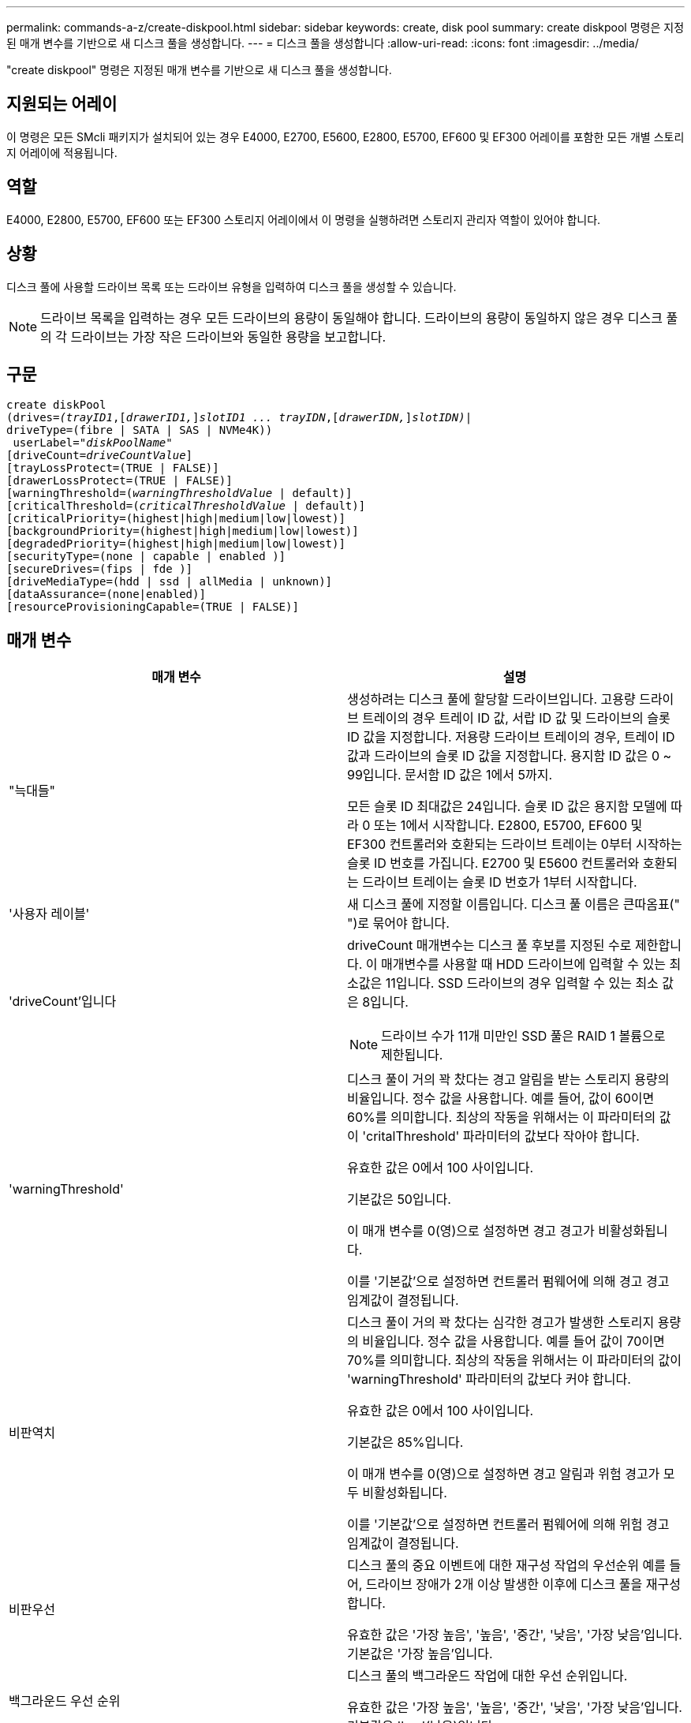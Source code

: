 ---
permalink: commands-a-z/create-diskpool.html 
sidebar: sidebar 
keywords: create, disk pool 
summary: create diskpool 명령은 지정된 매개 변수를 기반으로 새 디스크 풀을 생성합니다. 
---
= 디스크 풀을 생성합니다
:allow-uri-read: 
:icons: font
:imagesdir: ../media/


[role="lead"]
"create diskpool" 명령은 지정된 매개 변수를 기반으로 새 디스크 풀을 생성합니다.



== 지원되는 어레이

이 명령은 모든 SMcli 패키지가 설치되어 있는 경우 E4000, E2700, E5600, E2800, E5700, EF600 및 EF300 어레이를 포함한 모든 개별 스토리지 어레이에 적용됩니다.



== 역할

E4000, E2800, E5700, EF600 또는 EF300 스토리지 어레이에서 이 명령을 실행하려면 스토리지 관리자 역할이 있어야 합니다.



== 상황

디스크 풀에 사용할 드라이브 목록 또는 드라이브 유형을 입력하여 디스크 풀을 생성할 수 있습니다.

[NOTE]
====
드라이브 목록을 입력하는 경우 모든 드라이브의 용량이 동일해야 합니다. 드라이브의 용량이 동일하지 않은 경우 디스크 풀의 각 드라이브는 가장 작은 드라이브와 동일한 용량을 보고합니다.

====


== 구문

[source, cli, subs="+macros"]
----
create diskPool
(drives=pass:quotes[_(trayID1_],pass:quotes[[_drawerID1,_]]pass:quotes[_slotID1 ... trayIDN_],pass:quotes[[_drawerIDN,_]]pass:quotes[_slotIDN)_]|
driveType=(fibre | SATA | SAS | NVMe4K))
 userLabel=pass:quotes[_"diskPoolName"_]
[driveCount=pass:quotes[_driveCountValue_]]
[trayLossProtect=(TRUE | FALSE)]
[drawerLossProtect=(TRUE | FALSE)]
[warningThreshold=(pass:quotes[_warningThresholdValue_] | default)]
[criticalThreshold=(pass:quotes[_criticalThresholdValue_] | default)]
[criticalPriority=(highest|high|medium|low|lowest)]
[backgroundPriority=(highest|high|medium|low|lowest)]
[degradedPriority=(highest|high|medium|low|lowest)]
[securityType=(none | capable | enabled )]
[secureDrives=(fips | fde )]
[driveMediaType=(hdd | ssd | allMedia | unknown)]
[dataAssurance=(none|enabled)]
[resourceProvisioningCapable=(TRUE | FALSE)]
----


== 매개 변수

|===
| 매개 변수 | 설명 


 a| 
"늑대들"
 a| 
생성하려는 디스크 풀에 할당할 드라이브입니다. 고용량 드라이브 트레이의 경우 트레이 ID 값, 서랍 ID 값 및 드라이브의 슬롯 ID 값을 지정합니다. 저용량 드라이브 트레이의 경우, 트레이 ID 값과 드라이브의 슬롯 ID 값을 지정합니다. 용지함 ID 값은 0 ~ 99입니다. 문서함 ID 값은 1에서 5까지.

모든 슬롯 ID 최대값은 24입니다. 슬롯 ID 값은 용지함 모델에 따라 0 또는 1에서 시작합니다. E2800, E5700, EF600 및 EF300 컨트롤러와 호환되는 드라이브 트레이는 0부터 시작하는 슬롯 ID 번호를 가집니다. E2700 및 E5600 컨트롤러와 호환되는 드라이브 트레이는 슬롯 ID 번호가 1부터 시작합니다.



 a| 
'사용자 레이블'
 a| 
새 디스크 풀에 지정할 이름입니다. 디스크 풀 이름은 큰따옴표(" ")로 묶어야 합니다.



 a| 
'driveCount'입니다
 a| 
driveCount 매개변수는 디스크 풀 후보를 지정된 수로 제한합니다. 이 매개변수를 사용할 때 HDD 드라이브에 입력할 수 있는 최소값은 11입니다. SSD 드라이브의 경우 입력할 수 있는 최소 값은 8입니다.

[NOTE]
====
드라이브 수가 11개 미만인 SSD 풀은 RAID 1 볼륨으로 제한됩니다.

====


 a| 
'warningThreshold'
 a| 
디스크 풀이 거의 꽉 찼다는 경고 알림을 받는 스토리지 용량의 비율입니다. 정수 값을 사용합니다. 예를 들어, 값이 60이면 60%를 의미합니다. 최상의 작동을 위해서는 이 파라미터의 값이 'critalThreshold' 파라미터의 값보다 작아야 합니다.

유효한 값은 0에서 100 사이입니다.

기본값은 50입니다.

이 매개 변수를 0(영)으로 설정하면 경고 경고가 비활성화됩니다.

이를 '기본값'으로 설정하면 컨트롤러 펌웨어에 의해 경고 경고 임계값이 결정됩니다.



 a| 
비판역치
 a| 
디스크 풀이 거의 꽉 찼다는 심각한 경고가 발생한 스토리지 용량의 비율입니다. 정수 값을 사용합니다. 예를 들어 값이 70이면 70%를 의미합니다. 최상의 작동을 위해서는 이 파라미터의 값이 'warningThreshold' 파라미터의 값보다 커야 합니다.

유효한 값은 0에서 100 사이입니다.

기본값은 85%입니다.

이 매개 변수를 0(영)으로 설정하면 경고 알림과 위험 경고가 모두 비활성화됩니다.

이를 '기본값'으로 설정하면 컨트롤러 펌웨어에 의해 위험 경고 임계값이 결정됩니다.



 a| 
비판우선
 a| 
디스크 풀의 중요 이벤트에 대한 재구성 작업의 우선순위 예를 들어, 드라이브 장애가 2개 이상 발생한 이후에 디스크 풀을 재구성합니다.

유효한 값은 '가장 높음', '높음', '중간', '낮음', '가장 낮음'입니다. 기본값은 '가장 높음'입니다.



 a| 
백그라운드 우선 순위
 a| 
디스크 풀의 백그라운드 작업에 대한 우선 순위입니다.

유효한 값은 '가장 높음', '높음', '중간', '낮음', '가장 낮음'입니다. 기본값은 'low'(낮음)입니다.



 a| 
"우선 순위"를 선택합니다
 a| 
디스크 풀의 성능 저하 작업에 대한 우선 순위입니다. 예를 들어, 한 드라이브 장애 후에 디스크 풀을 재구성합니다.

유효한 값은 '가장 높음', '높음', '중간', '낮음', '가장 낮음'입니다. 기본값은 'high'입니다.



 a| 
'생태형'을 선택합니다
 a| 
디스크 풀을 생성할 때 보안 수준을 지정하는 설정입니다. 디스크 풀의 모든 볼륨 후보에는 지정된 보안 유형이 있습니다.

다음 설정이 유효합니다.

* "없음" -- 후보들이 안전하지 않다.
* "Capable" -- 볼륨 후보는 보안 설정을 할 수 있지만 보안이 활성화되지 않았습니다.
* "활성화됨" -- 볼륨 후보에 대한 보안이 활성화되어 있습니다.


기본값은 '없음'입니다.



 a| 
'괴상드라이브'
 a| 
볼륨 그룹에서 사용할 보안 드라이브 유형입니다. 다음 설정이 유효합니다.

* FIPS는 FIPS 호환 드라이브만 사용합니다.
* FDE -- FDE 호환 드라이브를 사용합니다.


[NOTE]
====
이 파라미터는 'ecurityType' 파라미터와 함께 사용한다. 'ecurityType' 파라미터에 none을 지정하면 비보안 디스크 풀이 보안 드라이브 유형을 지정할 필요가 없으므로 'ecureDrives' 매개 변수의 값이 무시됩니다.

====
[NOTE]
====
이 매개변수는 'driveCount' 매개변수도 사용하지 않는 한 무시됩니다. 개수를 제공하지 않고 디스크 풀에 사용할 드라이브를 지정하는 경우 원하는 보안 유형에 따라 선택 목록에서 적절한 드라이브 유형을 지정합니다.

====


 a| 
"MediaType"입니다
 a| 
디스크 풀에 사용할 드라이브 미디어의 유형입니다.

스토리지 배열에 둘 이상의 드라이브 미디어 유형이 있는 경우 이 매개변수를 사용해야 합니다.

다음 드라이브 미디어가 유효합니다.

* HDD -- 하드 드라이브가 있는 경우 이 옵션을 사용합니다.
* 'SD' -- 솔리드 스테이트 디스크가 있는 경우 이 옵션을 사용합니다.
* 알 수 없음 -- 드라이브 트레이에 어떤 유형의 드라이브 미디어가 있는지 확실하지 않으면 이 옵션을 사용합니다
* AllMedia -- 드라이브 트레이에 있는 모든 유형의 드라이브 미디어를 사용하려면 이 옵션을 사용합니다


기본값은 HDD입니다.

[NOTE]
====
컨트롤러 펌웨어는 선택한 설정에 관계없이 동일한 디스크 풀에서 HDD와 SSD 드라이브 미디어를 혼합하지 않습니다.

====


 a| 
재치 프로비저닝 캐블
 a| 
리소스 프로비저닝 기능이 설정되어 있는지 여부를 지정하는 설정입니다. 리소스 프로비저닝을 비활성화하려면 이 매개 변수를 "false"로 설정합니다. 기본값은 "true"입니다.

|===


== 참고

각 디스크 풀 이름은 고유해야 합니다. 사용자 레이블에는 영숫자, 밑줄(_), 하이픈(-) 및 파운드(#)를 조합하여 사용할 수 있습니다. 사용자 레이블은 최대 30자까지 가능합니다.

지정한 매개 변수를 사용 가능한 대상 드라이브에서 사용할 수 없는 경우 명령이 실패합니다. 일반적으로 서비스 품질과 일치하는 모든 드라이브는 상위 후보로서 반환됩니다. 그러나 드라이브 목록을 지정하는 경우 지원자로 반환되는 사용 가능한 드라이브 중 일부가 서비스 속성의 품질과 일치하지 않을 수 있습니다.

선택적 매개 변수의 값을 지정하지 않으면 기본값이 할당됩니다.



== 드라이브

driveType 매개변수를 사용하면 해당 드라이브 유형의 할당되지 않은 모든 드라이브가 디스크 풀을 생성하는 데 사용됩니다. 디스크 풀에서 드라이브 유형 매개 변수로 발견되는 드라이브 수를 제한하려면 드라이브 수 매개 변수를 사용하여 드라이브 수를 지정할 수 있습니다. 'driveType' 파라미터를 사용하는 경우에만 'driveCount' 파라미터를 사용할 수 있습니다.

드라이브 트레이 및 저용량 드라이브 트레이를 모두 지원합니다. 고용량 드라이브 트레이에는 드라이브를 보관하는 서랍이 있습니다. 드로어는 드라이브 트레이에서 밀어 드라이브에 액세스할 수 있도록 합니다. 저용량 드라이브 트레이에는 서랍이 없습니다. 고용량 드라이브 트레이의 경우 드라이브 트레이의 ID, 드로어의 ID 및 드라이브가 상주하는 슬롯의 ID를 지정해야 합니다. 저용량 드라이브 트레이의 경우 드라이브 트레이의 ID와 드라이브가 있는 슬롯의 ID만 지정하면 됩니다. 저용량 드라이브 트레이의 경우 드라이브 트레이 ID를 지정하고 드로어의 ID를 0으로 설정한 다음 드라이브가 상주하는 슬롯의 ID를 지정하는 방법도 있습니다.

고용량 드라이브 트레이의 사양을 입력했지만 드라이브 트레이를 사용할 수 없는 경우 스토리지 관리 소프트웨어에서 오류 메시지를 표시합니다.



== 디스크 풀 경고 임계값

각 디스크 풀에는 디스크 풀의 스토리지 용량이 거의 다 찼을 때 사용자에게 알리기 위해 2개의 점진적으로 심각한 수준의 경고가 있습니다. 알림의 임계값은 디스크 풀의 총 가용 용량에 사용된 용량의 백분율 중 입니다. 경고는 다음과 같습니다.

* 경고 -- 첫 번째 경고 수준입니다. 이 수준은 디스크 풀에서 사용된 용량이 거의 다 찼음을 나타냅니다. 경고 알림 임계값에 도달하면 Needs Attention(주의 필요) 조건이 생성되고 이벤트가 스토리지 관리 소프트웨어에 게시됩니다. 경고 임계값이 위험 임계값으로 대체됩니다. 기본 경고 임계값은 50%입니다.
* 심각 -- 가장 심각한 수준의 경고입니다. 이 수준은 디스크 풀에서 사용된 용량이 거의 다 찼음을 나타냅니다. 중요 알림 임계값에 도달하면 Needs Attention(주의 필요) 조건이 생성되고 이벤트가 스토리지 관리 소프트웨어에 게시됩니다. 경고 임계값이 위험 임계값으로 대체됩니다. 중요 경고의 기본 임계값은 85%입니다.


경고 알림 값이 항상 위험 알림 값보다 작아야 합니다. 경고 알림 값이 위험 알림 값과 같으면 중요 알림만 전송됩니다.



== 디스크 풀 백그라운드 작업입니다

디스크 풀은 다음과 같은 백그라운드 작업을 지원합니다.

* 재구성
* 인스턴트 가용성 형식(iaf)
* 형식
* 동적 용량 확장(DCE)
* DVE(Dynamic Volume Expansion)(디스크 풀의 경우 DVE는 백그라운드 작업이 아니라 동기식 작업으로 지원됩니다.)


디스크 풀은 백그라운드 명령을 대기열에 넣지 않습니다. 여러 개의 백그라운드 명령을 순차적으로 시작할 수 있지만 한 번에 두 개 이상의 백그라운드 작업을 시작하면 이전에 시작한 명령의 완료가 지연됩니다. 지원되는 백그라운드 작업의 상대적 우선 순위 수준은 다음과 같습니다.

. 재구성
. 형식
. iaf
. DCE




== 보안 유형입니다

'ecurityType' 매개 변수를 사용하여 스토리지 배열의 보안 설정을 지정합니다.

'ecurityType' 매개 변수를 'enabled'로 설정하려면 먼저 스토리지 배열 보안 키를 생성해야 합니다. 스토리지 배열 보안 키를 생성하려면 "create storageArray securityKey" 명령을 사용합니다. 이러한 명령은 보안 키와 관련이 있습니다.

* 스토리지 배열 보안 키 만들기
* securityKey 내보내기
* 스토리지 배열 보안 키 가져오기
* 'et storageArray securityKey'를 선택합니다
* 볼륨그룹 [volumeGroupName] 보안 활성화
* 'diskpool [diskPoolName] 보안 설정'




== 드라이브 보안

보안이 가능한 드라이브는 FDE(전체 디스크 암호화) 드라이브 또는 FIPS(Federal Information Processing Standard) 드라이브일 수 있습니다. 'ecureDrives' 매개 변수를 사용하여 사용할 보안 드라이브 유형을 지정합니다. 사용할 수 있는 값은 FIPS와 FDE입니다.



== 명령 예

[listing]
----
create diskPool driveType=SAS userLabel="FIPS_Pool" driveCount=11 securityType=capable secureDrives=fips;
----


== 최소 펌웨어 레벨입니다

7.83

8.20은 다음 매개 변수를 추가합니다.

* 트레이무손실
* "손실 방지"를 선택합니다


8.25는 'ecureDrives' 파라미터를 추가한다.

8.63은 resourceProvisionCapable 매개 변수를 추가합니다.

11.73이 'driveCount' 매개변수를 업데이트합니다.
